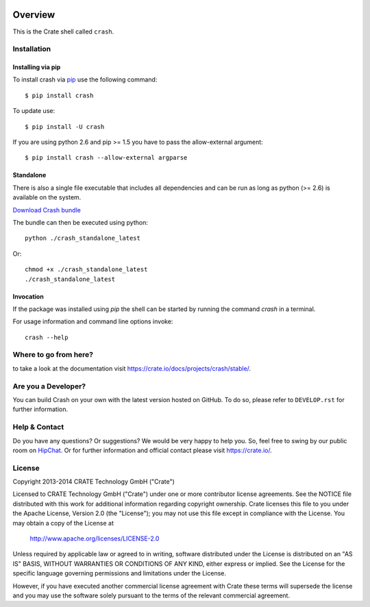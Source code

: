 .. image:: https://cdn.crate.io/web/2.0/img/crate-logo_330x72.png
   :width: 165px
   :height: 36px
   :alt: Crate.IO
   :target: https://crate.io

.. image:: https://travis-ci.org/crate/crash.svg?branch=master
        :target: https://travis-ci.org/crate/crash
        :alt: Test

.. image:: https://badge.fury.io/py/crash.png
    :target: http://badge.fury.io/py/crash
    :alt: Version

.. image:: https://pypip.in/download/crash/badge.png
    :target: https://pypi.python.org/pypi/crash/
    :alt: Downloads

========
Overview
========

This is the Crate shell called ``crash``.

Installation
============

Installing via pip
------------------

To install crash via `pip <https://pypi.python.org/pypi/pip>`_ use
the following command::

    $ pip install crash

To update use::

    $ pip install -U crash

If you are using python 2.6 and pip >= 1.5 you have to pass the
allow-external argument::

    $ pip install crash --allow-external argparse

Standalone
----------

There is also a single file executable that includes all dependencies and can
be run as long as python (>= 2.6) is available on the system.

`Download Crash bundle
<https://cdn.crate.io/downloads/releases/crash_standalone_latest>`_

The bundle can then be executed using python::

    python ./crash_standalone_latest

Or::

    chmod +x ./crash_standalone_latest
    ./crash_standalone_latest

Invocation
----------

If the package was installed using `pip` the shell can be started by
running the command `crash` in a terminal.

For usage information and command line options invoke::

    crash --help

Where to go from here?
======================

to take a look at the documentation visit
`https://crate.io/docs/projects/crash/stable/ <https://crate.io/docs/projects/crash/stable/>`_.

Are you a Developer?
====================

You can build Crash on your own with the latest version hosted on GitHub.
To do so, please refer to ``DEVELOP.rst`` for further information.

Help & Contact
==============

Do you have any questions? Or suggestions? We would be very happy
to help you. So, feel free to swing by our public room on HipChat_.
Or for further information and official contact please
visit `https://crate.io/ <https://crate.io/>`_.

.. _HipChat: https://www.hipchat.com/g7Pc2CYwi

License
=======

Copyright 2013-2014 CRATE Technology GmbH ("Crate")

Licensed to CRATE Technology GmbH ("Crate") under one or more contributor
license agreements.  See the NOTICE file distributed with this work for
additional information regarding copyright ownership.  Crate licenses
this file to you under the Apache License, Version 2.0 (the "License");
you may not use this file except in compliance with the License.  You may
obtain a copy of the License at

  http://www.apache.org/licenses/LICENSE-2.0

Unless required by applicable law or agreed to in writing, software
distributed under the License is distributed on an "AS IS" BASIS, WITHOUT
WARRANTIES OR CONDITIONS OF ANY KIND, either express or implied.  See the
License for the specific language governing permissions and limitations
under the License.

However, if you have executed another commercial license agreement
with Crate these terms will supersede the license and you may use the
software solely pursuant to the terms of the relevant commercial agreement.
